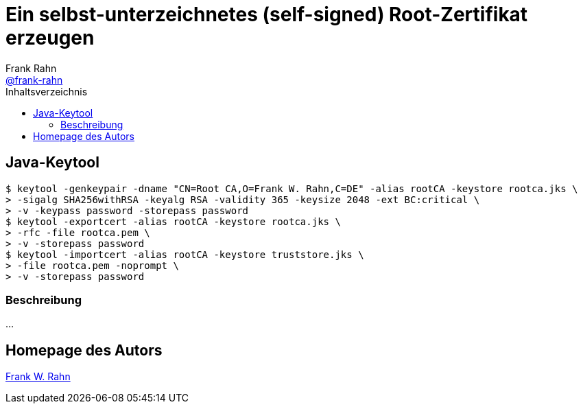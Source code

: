 = Ein selbst-unterzeichnetes (self-signed) Root-Zertifikat erzeugen
Frank Rahn <https://github.com/frank-rahn[@frank-rahn]>
:toc:
:toc-placement!:
:toclevels: 3
:toc-title: Inhaltsverzeichnis
:sectanchors:

toc::[]

== Java-Keytool
[source,bash]
----
$ keytool -genkeypair -dname "CN=Root CA,O=Frank W. Rahn,C=DE" -alias rootCA -keystore rootca.jks \
> -sigalg SHA256withRSA -keyalg RSA -validity 365 -keysize 2048 -ext BC:critical \
> -v -keypass password -storepass password
$ keytool -exportcert -alias rootCA -keystore rootca.jks \
> -rfc -file rootca.pem \
> -v -storepass password
$ keytool -importcert -alias rootCA -keystore truststore.jks \
> -file rootca.pem -noprompt \
> -v -storepass password
----

=== Beschreibung
...

== Homepage des Autors
https://www.frank-rahn.de/?utm_source=github&utm_medium=readme&utm_campaign=tls-proxy&utm_content=top[Frank W. Rahn]